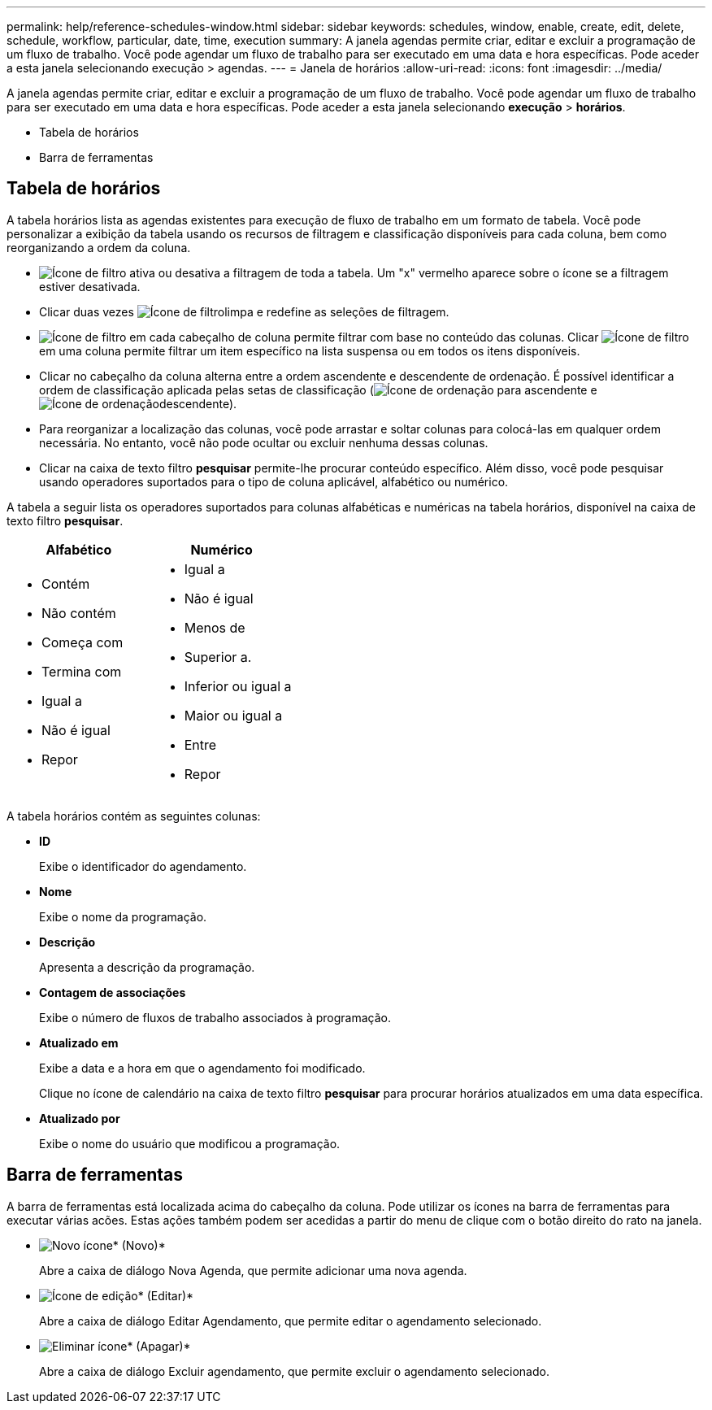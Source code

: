 ---
permalink: help/reference-schedules-window.html 
sidebar: sidebar 
keywords: schedules, window, enable, create, edit, delete, schedule, workflow, particular, date, time, execution 
summary: A janela agendas permite criar, editar e excluir a programação de um fluxo de trabalho. Você pode agendar um fluxo de trabalho para ser executado em uma data e hora específicas. Pode aceder a esta janela selecionando execução > agendas. 
---
= Janela de horários
:allow-uri-read: 
:icons: font
:imagesdir: ../media/


[role="lead"]
A janela agendas permite criar, editar e excluir a programação de um fluxo de trabalho. Você pode agendar um fluxo de trabalho para ser executado em uma data e hora específicas. Pode aceder a esta janela selecionando *execução* > *horários*.

* Tabela de horários
* Barra de ferramentas




== Tabela de horários

A tabela horários lista as agendas existentes para execução de fluxo de trabalho em um formato de tabela. Você pode personalizar a exibição da tabela usando os recursos de filtragem e classificação disponíveis para cada coluna, bem como reorganizando a ordem da coluna.

* image:../media/filter_icon_wfa.gif["Ícone de filtro"] ativa ou desativa a filtragem de toda a tabela. Um "x" vermelho aparece sobre o ícone se a filtragem estiver desativada.
* Clicar duas vezes image:../media/filter_icon_wfa.gif["Ícone de filtro"]limpa e redefine as seleções de filtragem.
* image:../media/wfa_filter_icon.gif["Ícone de filtro"] em cada cabeçalho de coluna permite filtrar com base no conteúdo das colunas. Clicar image:../media/wfa_filter_icon.gif["Ícone de filtro"] em uma coluna permite filtrar um item específico na lista suspensa ou em todos os itens disponíveis.
* Clicar no cabeçalho da coluna alterna entre a ordem ascendente e descendente de ordenação. É possível identificar a ordem de classificação aplicada pelas setas de classificação (image:../media/wfa_sortarrow_up_icon.gif["Ícone de ordenação"] para ascendente e image:../media/wfa_sortarrow_down_icon.gif["Ícone de ordenação"]descendente).
* Para reorganizar a localização das colunas, você pode arrastar e soltar colunas para colocá-las em qualquer ordem necessária. No entanto, você não pode ocultar ou excluir nenhuma dessas colunas.
* Clicar na caixa de texto filtro *pesquisar* permite-lhe procurar conteúdo específico. Além disso, você pode pesquisar usando operadores suportados para o tipo de coluna aplicável, alfabético ou numérico.


A tabela a seguir lista os operadores suportados para colunas alfabéticas e numéricas na tabela horários, disponível na caixa de texto filtro *pesquisar*.

[cols="2*"]
|===
| Alfabético | Numérico 


 a| 
* Contém
* Não contém
* Começa com
* Termina com
* Igual a
* Não é igual
* Repor

 a| 
* Igual a
* Não é igual
* Menos de
* Superior a.
* Inferior ou igual a
* Maior ou igual a
* Entre
* Repor


|===
A tabela horários contém as seguintes colunas:

* *ID*
+
Exibe o identificador do agendamento.

* *Nome*
+
Exibe o nome da programação.

* *Descrição*
+
Apresenta a descrição da programação.

* *Contagem de associações*
+
Exibe o número de fluxos de trabalho associados à programação.

* *Atualizado em*
+
Exibe a data e a hora em que o agendamento foi modificado.

+
Clique no ícone de calendário na caixa de texto filtro *pesquisar* para procurar horários atualizados em uma data específica.

* *Atualizado por*
+
Exibe o nome do usuário que modificou a programação.





== Barra de ferramentas

A barra de ferramentas está localizada acima do cabeçalho da coluna. Pode utilizar os ícones na barra de ferramentas para executar várias acões. Estas ações também podem ser acedidas a partir do menu de clique com o botão direito do rato na janela.

* image:../media/new_wfa_icon.gif["Novo ícone"]* (Novo)*
+
Abre a caixa de diálogo Nova Agenda, que permite adicionar uma nova agenda.

* image:../media/edit_wfa_icon.gif["Ícone de edição"]* (Editar)*
+
Abre a caixa de diálogo Editar Agendamento, que permite editar o agendamento selecionado.

* image:../media/delete_wfa_icon.gif["Eliminar ícone"]* (Apagar)*
+
Abre a caixa de diálogo Excluir agendamento, que permite excluir o agendamento selecionado.



